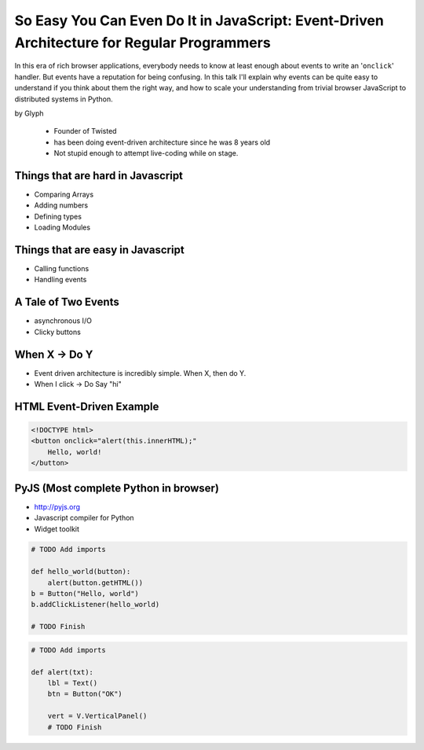 ================================================================================================
So Easy You Can Even Do It in JavaScript: Event-Driven Architecture for Regular Programmers
================================================================================================

In this era of rich browser applications, everybody needs to know at least enough about events to write an '``onclick``' handler. But events have a reputation for being confusing. In this talk I'll explain why events can be quite easy to understand if you think about them the right way, and how to scale your understanding from trivial browser JavaScript to distributed systems in Python.

by Glyph

    * Founder of Twisted
    * has been doing event-driven architecture since he was 8 years old
    * Not stupid enough to attempt live-coding while on stage.

Things that are hard in Javascript
====================================

* Comparing Arrays
* Adding numbers
* Defining types
* Loading Modules

Things that are easy in Javascript
====================================

* Calling functions
* Handling events

A Tale of Two Events
======================

* asynchronous I/O
* Clicky buttons

When X -> Do Y
================

* Event driven architecture is incredibly simple. When X, then do Y.
* When I click -> Do Say "hi"

HTML Event-Driven Example
=============================

.. code-block:: html

    <!DOCTYPE html>
    <button onclick="alert(this.innerHTML);"
        Hello, world!
    </button>
    

PyJS (Most complete Python in browser)
==========================================

* http://pyjs.org
* Javascript compiler for Python
* Widget toolkit

.. code-block:: python

    # TODO Add imports

    def hello_world(button):
        alert(button.getHTML())
    b = Button("Hello, world")
    b.addClickListener(hello_world)

    # TODO Finish
    
.. code-block:: python

    # TODO Add imports

    def alert(txt):
        lbl = Text()
        btn = Button("OK")
        
        vert = V.VerticalPanel()
        # TODO Finish